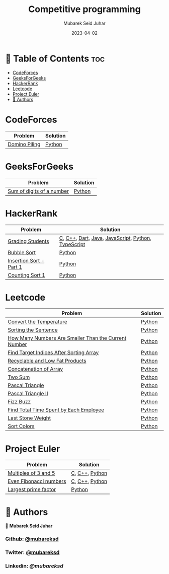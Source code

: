 #+TITLE: Competitive programming
#+AUTHOR: Mubarek Seid Juhar
#+EMAIL: mubareksd@gmail.com
#+DATE: 2023-04-02
#+DESCRIPTION: Solution to various coding interview questions
#+KEYWORDS: competitive programming, coding interview, leetcode, hackerrank, codeforces, geeksforgeeks
#+LANGUAGE: en
#+STARTUP: inlineimages

* 📗 Table of Contents :toc:
- [[#codeforces][CodeForces]]
- [[#geeksforgeeks][GeeksForGeeks]]
- [[#hackerrank][HackerRank]]
- [[#leetcode][Leetcode]]
- [[#project-euler][Project Euler]]
- [[#-authors][👥 Authors]]

* CodeForces

| Problem       | Solution |
|---------------+----------|
| [[https://codeforces.com/problemset/problem/50/A][Domino Piling]] | [[https://github.com/mubareksd/codeforces/blob/main/domino-piling/domino-piling.py][Python]]   |

* GeeksForGeeks

| Problem                   | Solution |
|---------------------------+----------|
| [[https://practice.geeksforgeeks.org/problems/sum-of-digits-of-a-number/0][Sum of digits of a number]] | [[https://github.com/mubareksd/geeksforgeeks/blob/main/selection-sort/selection-sort.py][Python]]   |

* HackerRank

| Problem                 | Solution                                           |
|-------------------------+----------------------------------------------------|
| [[https://www.hackerrank.com/challenges/grading/problem][Grading Students]]        | [[https://github.com/mubareksd/hackerrank/blob/main/grading-students/grading-students.c][C]], [[https://github.com/mubareksd/hackerrank/blob/main/grading-students/grading-students.cpp][C++]], [[https://github.com/mubareksd/hackerrank/blob/main/grading-students/grading-students.dart][Dart]], [[https://github.com/mubareksd/hackerrank/blob/main/grading-students/grading-students.java][Java]], [[https://github.com/mubareksd/hackerrank/blob/main/grading-students/grading-students.js][JavaScript]], [[https://github.com/mubareksd/hackerrank/blob/main/grading-students/grading-students.py][Python]], [[https://github.com/mubareksd/hackerrank/blob/main/grading-students/grading-students.ts][TypeScript]] |
| [[https://www.hackerrank.com/challenges/ctci-bubble-sort/problem][Bubble Sort]]             | [[https://github.com/mubareksd/hackerrank/blob/main/bubble-sort/bubble-sort.py][Python]]                                             |
| [[https://www.hackerrank.com/challenges/insertionsort1/problem][Insertion Sort - Part 1]] | [[https://github.com/mubareksd/hackerrank/blob/main/insertion-sort/insertion-sort.py][Python]]                                             |
| [[https://www.hackerrank.com/challenges/countingsort1/problem][Counting Sort 1]]         | [[https://github.com/mubareksd/hackerrank/blob/main/counting-sort/counting-sort.py][Python]]                                             |

* Leetcode

| Problem                                              | Solution |
|------------------------------------------------------+----------|
| [[https://leetcode.com/problems/convert-the-temperature/][Convert the Temperature]]                              | [[https://github.com/mubareksd/leetcode/blob/main/2469-convert-the-temperature/2469-convert-the-temperature.py][Python]]   |
| [[https://leetcode.com/problems/sorting-the-sentence/][Sorting the Sentence]]                                 | [[https://github.com/mubareksd/leetcode/blob/main/1859-sorting-the-sentence/1859-sorting-the-sentence.py][Python]]   |
| [[https://leetcode.com/problems/how-many-numbers-are-smaller-than-the-current-number/][How Many Numbers Are Smaller Than the Current Number]] | [[https://github.com/mubareksd/leetcode/blob/main/1365-how-many-numbers-are-smaller-than-the-current-number/1365-how-many-numbers-are-smaller-than-the-current-number.py][Python]]   |
| [[https://leetcode.com/problems/find-target-indices-after-sorting-array/][Find Target Indices After Sorting Array]]              | [[https://github.com/mubareksd/leetcode/blob/main/2089-find-target-indices-after-sorting-array/2089-find-target-indices-after-sorting-array.py][Python]]   |
| [[https://leetcode.com/problems/recyclable-and-low-fat-products/][Recyclable and Low Fat Products]]                      | [[https://github.com/mubareksd/leetcode/blob/main/1757-recyclable-and-low-fat-products/1757-recyclable-and-low-fat-products.sql][Python]]   |
| [[https://leetcode.com/problems/concatenation-of-array/][Concatenation of Array]]                               | [[https://github.com/mubareksd/leetcode/blob/main/1929-concatenation-of-array/1929-concatenation-of-array.py][Python]]   |
| [[https://leetcode.com/problems/two-sum/][Two Sum]]                                              | [[https://github.com/mubareksd/leetcode/blob/main/0001-two-sum/0001-two-sum.py][Python]]   |
| [[https://leetcode.com/problems/pascals-triangle/][Pascal Triangle]]                                      | [[https://github.com/mubareksd/leetcode/blob/main/0118-pascals-triangle/0118-pascals-triangle.py][Python]]   |
| [[https://leetcode.com/problems/pascals-triangle-ii/][Pascal Triangle II]]                                   | [[https://github.com/mubareksd/leetcode/blob/main/0119-pascals-triangle-ii/0119-pascals-triangle-ii.py][Python]]   |
| [[https://leetcode.com/problems/fizz-buzz/][Fizz Buzz]]                                            | [[https://github.com/mubareksd/leetcode/blob/main/0412-fizz-buzz/0412-fizz-buzz.py][Python]]   |
| [[https://leetcode.com/problems/find-total-time-spent-by-each-employee/][Find Total Time Spent by Each Employee]]               | [[https://github.com/mubareksd/leetcode/blob/main/1741-find-total-time-spent-by-each-employee/1741-find-total-time-spent-by-each-employee.sql][Python]]   |
| [[https://leetcode.com/problems/last-stone-weight/][Last Stone Weight]]                                    | [[https://github.com/mubareksd/leetcode/blob/main/1046-last-stone-weight/1046-last-stone-weight.py][Python]]   |
| [[https://leetcode.com/problems/sort-colors/][Sort Colors]]                                          | [[https://github.com/mubareksd/leetcode/blob/main/0075-sort-colors/0075-sort-colors.py][Python]]   |

* Project Euler

| Problem                | Solution       |
|------------------------+----------------|
| [[https://projecteuler.net/problem=1][Multiples of 3 and 5]]   | [[https://github.com/mubareksd/projecteuler/blob/main/multiples-of-3-and-5/multiples-of-3-and-5.c][C]], [[https://github.com/mubareksd/projecteuler/blob/main/multiples-of-3-and-5/multiples-of-3-and-5.cpp][C++]], [[https://github.com/mubareksd/projecteuler/blob/main/multiples-of-3-and-5/multiples-of-3-and-5.py][Python]] |
| [[https://projecteuler.net/problem=2][Even Fibonacci numbers]] | [[https://github.com/mubareksd/projecteuler/blob/main/even-fibonacci-numbers/even-fibonacci-numbers.c][C]], [[https://github.com/mubareksd/projecteuler/blob/main/even-fibonacci-numbers/even-fibonacci-numbers.cpp][C++]], [[https://github.com/mubareksd/projecteuler/blob/main/even-fibonacci-numbers/even-fibonacci-numbers.py][Python]] |
| [[https://projecteuler.net/problem=3][Largest prime factor]]   | [[https://github.com/mubareksd/projecteuler/blob/main/largest-prime-factor/largest-prime-factor.py][Python]]         |

* 👥 Authors

👤 **Mubarek Seid Juhar**

*** Github: [[https://github.com/mubareksd][@mubareksd]]
*** Twitter: [[https://twitter.com/mubareksd][@mubareksd]]
*** Linkedin: [[👤 **Mubarek Seid Juhar**][@mubareksd]]
